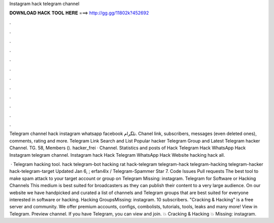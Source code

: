 Instagram hack telegram channel



𝐃𝐎𝐖𝐍𝐋𝐎𝐀𝐃 𝐇𝐀𝐂𝐊 𝐓𝐎𝐎𝐋 𝐇𝐄𝐑𝐄 ===> http://gg.gg/11802k?452692



.



.



.



.



.



.



.



.



.



.



.



.

Telegram channel hack instagram whatsapp facebook تلگرام. Chanel link, subscribers, messages (even deleted ones), comments, rating and more. Telegram Link Search and List Popular hacker Telegram Group and Latest Telegram hacker Channel. TG. 58, Members (). hacker_frei · Channel. Statistics and posts of Hack Telegram Hack WhatsApp Hack Instagram telegram channel. Instagram hack Hack Telegram WhatsApp Hack Website hacking hack all.

 · Telegram hacking tool. hack telegram-bot hacking rat hack-telegram telegram-hack telegram-hacking telegram-hacker hack-telegram-target Updated Jan 6, ; erfan4lx / Telegram-Spammer Star 7. Code Issues Pull requests The best tool to make spam attack to your target account or group on Telegram Missing: instagram. Telegram for Software or Hacking Channels This medium is best suited for broadcasters as they can publish their content to a very large audience. On our website we have handpicked and curated a list of channels and Telegram groups that are best suited for everyone interested in software or hacking. Hacking GroupsMissing: instagram. 10 subscribers. "Cracking & Hacking" is a free server and community. We offer premium accounts, configs, combolists, tutorials, tools, leaks and many more! View in Telegram. Preview channel. If you have Telegram, you can view and join. 💥 Cracking & Hacking 💥 Missing: instagram.
